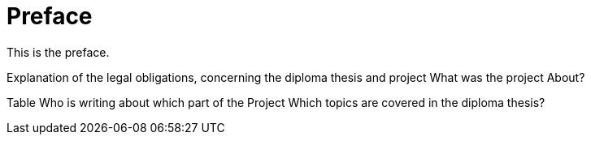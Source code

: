 = Preface

This is the preface.

Explanation of the legal obligations, concerning the diploma thesis and project
What was the project About?

Table Who is writing about which part of the Project
Which topics are covered in the diploma thesis?

